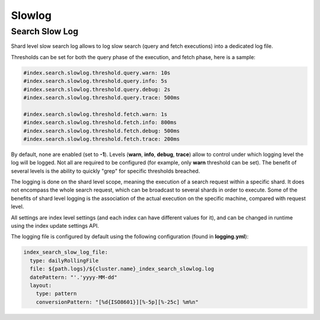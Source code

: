 .. _es-guide-reference-index-modules-slowlog:

=======
Slowlog
=======

Search Slow Log
===============

Shard level slow search log allows to log slow search (query and fetch executions) into a dedicated log file.


Thresholds can be set for both the query phase of the execution, and fetch phase, here is a sample:


.. code-block:: js

    #index.search.slowlog.threshold.query.warn: 10s
    #index.search.slowlog.threshold.query.info: 5s
    #index.search.slowlog.threshold.query.debug: 2s
    #index.search.slowlog.threshold.query.trace: 500ms
    
    #index.search.slowlog.threshold.fetch.warn: 1s
    #index.search.slowlog.threshold.fetch.info: 800ms
    #index.search.slowlog.threshold.fetch.debug: 500ms
    #index.search.slowlog.threshold.fetch.trace: 200ms


By default, none are enabled (set to **-1**). Levels (**warn**, **info**, **debug**, **trace**) allow to control under which logging level the log will be logged. Not all are required to be configured (for example, only **warn** threshold can be set). The benefit of several levels is the ability to quickly "grep" for specific thresholds breached.


The logging is done on the shard level scope, meaning the execution of a search request within a specific shard. It does not encompass the whole search request, which can be broadcast to several shards in order to execute. Some of the benefits of shard level logging is the association of the actual execution on the specific machine, compared with request level.


All settings are index level settings (and each index can have different values for it), and can be changed in runtime using the index update settings API.


The logging file is configured by default using the following configuration (found in **logging.yml**):


.. code-block:: js

    index_search_slow_log_file:
      type: dailyRollingFile
      file: ${path.logs}/${cluster.name}_index_search_slowlog.log
      datePattern: "'.'yyyy-MM-dd"
      layout:
        type: pattern
        conversionPattern: "[%d{ISO8601}][%-5p][%-25c] %m%n"

